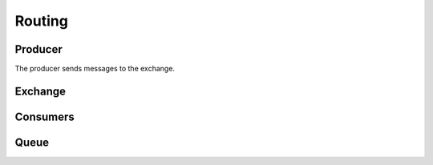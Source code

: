 

Routing
=======





.. image:: ../images/routing.png











Producer
________

The producer sends messages to the exchange.


.. code-block:: python



.. code-block:: bash




.. code-block:: bash






Exchange
________









Consumers
________

.. code-block:: python





.. code-block:: bash




.. code-block:: bash




.. code-block:: bash








Queue
______

.. code-block:: python


